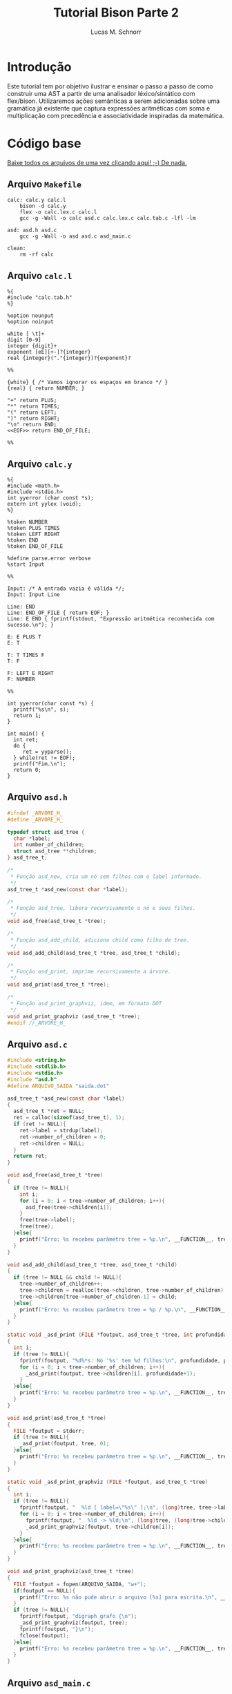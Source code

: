 #+TITLE: Tutorial Bison Parte 2
#+AUTHOR: Lucas M. Schnorr
#+STARTUP: overview indent
#+OPTIONS: toc:2          (only include two levels in TOC)
* Introdução
:PROPERTIES:
:UNNUMBERED: t
:END:

Este tutorial tem por objetivo ilustrar e ensinar o passo a passo de
como construir uma AST a partir de uma analisador léxico/sintático com
flex/bison. Utilizaremos ações semânticas a serem adicionadas sobre
uma gramática já existente que captura expressões aritméticas com soma
e multiplicação com precedência e associatividade inspiradas da
matemática.

* Código base
:PROPERTIES:
:UNNUMBERED: t
:END:

[[./tutorial-bison-p2.tgz][Baixe todos os arquivos de uma vez clicando aqui! ;-) De nada.]]

** Arquivo =Makefile=
#+begin_src text :tangle Makefile
calc: calc.y calc.l
	bison -d calc.y
	flex -o calc.lex.c calc.l
	gcc -g -Wall -o calc asd.c calc.lex.c calc.tab.c -lfl -lm 

asd: asd.h asd.c
	gcc -g -Wall -o asd asd.c asd_main.c

clean:
	rm -rf calc
#+end_src
** Arquivo =calc.l=
#+begin_src text :tangle calc.l
%{
#include "calc.tab.h"
%}

%option nounput
%option noinput

white [ \t]+
digit [0-9]
integer {digit}+
exponent [eE][+-]?{integer}
real {integer}("."{integer})?{exponent}?

%%

{white} { /* Vamos ignorar os espaços em branco */ }
{real} { return NUMBER; }

"+" return PLUS;
"*" return TIMES;
"(" return LEFT;
")" return RIGHT;
"\n" return END;
<<EOF>> return END_OF_FILE;

%%
#+end_src
** Arquivo =calc.y=
#+begin_src text :tangle calc.y
%{
#include <math.h>
#include <stdio.h>
int yyerror (char const *s);
extern int yylex (void);
%}

%token NUMBER
%token PLUS TIMES
%token LEFT RIGHT
%token END
%token END_OF_FILE

%define parse.error verbose
%start Input

%%

Input: /* A entrada vazia é válida */;
Input: Input Line

Line: END
Line: END_OF_FILE { return EOF; }
Line: E END { fprintf(stdout, "Expressão aritmética reconhecida com sucesso.\n"); }

E: E PLUS T
E: T

T: T TIMES F
T: F

F: LEFT E RIGHT
F: NUMBER

%%

int yyerror(char const *s) {
  printf("%s\n", s);
  return 1;
}

int main() {
  int ret;
  do {
     ret = yyparse();
  } while(ret != EOF);
  printf("Fim.\n");
  return 0;
}
#+end_src
** Arquivo =asd.h=
#+begin_src C :tangle asd.h
#ifndef _ARVORE_H_
#define _ARVORE_H_

typedef struct asd_tree {
  char *label;
  int number_of_children;
  struct asd_tree **children;
} asd_tree_t;

/*
 * Função asd_new, cria um nó sem filhos com o label informado.
 */
asd_tree_t *asd_new(const char *label);

/*
 * Função asd_tree, libera recursivamente o nó e seus filhos.
 */
void asd_free(asd_tree_t *tree);

/*
 * Função asd_add_child, adiciona child como filho de tree.
 */
void asd_add_child(asd_tree_t *tree, asd_tree_t *child);

/*
 * Função asd_print, imprime recursivamente a árvore.
 */
void asd_print(asd_tree_t *tree);

/*
 * Função asd_print_graphviz, idem, em formato DOT
 */
void asd_print_graphviz (asd_tree_t *tree);
#endif //_ARVORE_H_
#+end_src
** Arquivo =asd.c=
#+begin_src C :tangle asd.c
#include <string.h>
#include <stdlib.h>
#include <stdio.h>
#include "asd.h"
#define ARQUIVO_SAIDA "saida.dot"

asd_tree_t *asd_new(const char *label)
{
  asd_tree_t *ret = NULL;
  ret = calloc(sizeof(asd_tree_t), 1);
  if (ret != NULL){
    ret->label = strdup(label);
    ret->number_of_children = 0;
    ret->children = NULL;
  }
  return ret;
}

void asd_free(asd_tree_t *tree)
{
  if (tree != NULL){
    int i;
    for (i = 0; i < tree->number_of_children; i++){
      asd_free(tree->children[i]);
    }
    free(tree->label);
    free(tree);
  }else{
    printf("Erro: %s recebeu parâmetro tree = %p.\n", __FUNCTION__, tree);
  }
}

void asd_add_child(asd_tree_t *tree, asd_tree_t *child)
{
  if (tree != NULL && child != NULL){
    tree->number_of_children++;
    tree->children = realloc(tree->children, tree->number_of_children);
    tree->children[tree->number_of_children-1] = child;
  }else{
    printf("Erro: %s recebeu parâmetro tree = %p / %p.\n", __FUNCTION__, tree, child);
  }
}

static void _asd_print (FILE *foutput, asd_tree_t *tree, int profundidade)
{
  int i;
  if (tree != NULL){
    fprintf(foutput, "%d%*s: Nó '%s' tem %d filhos:\n", profundidade, profundidade*2, "", tree->label, tree->number_of_children);
    for (i = 0; i < tree->number_of_children; i++){
      _asd_print(foutput, tree->children[i], profundidade+1);
    }
  }else{
    printf("Erro: %s recebeu parâmetro tree = %p.\n", __FUNCTION__, tree);
  }
}

void asd_print(asd_tree_t *tree)
{
  FILE *foutput = stderr;
  if (tree != NULL){
    _asd_print(foutput, tree, 0);
  }else{
    printf("Erro: %s recebeu parâmetro tree = %p.\n", __FUNCTION__, tree);
  }
}

static void _asd_print_graphviz (FILE *foutput, asd_tree_t *tree)
{
  int i;
  if (tree != NULL){
    fprintf(foutput, "  %ld [ label=\"%s\" ];\n", (long)tree, tree->label);
    for (i = 0; i < tree->number_of_children; i++){
      fprintf(foutput, "  %ld -> %ld;\n", (long)tree, (long)tree->children[i]);
      _asd_print_graphviz(foutput, tree->children[i]);
    }
  }else{
    printf("Erro: %s recebeu parâmetro tree = %p.\n", __FUNCTION__, tree);
  }
}

void asd_print_graphviz(asd_tree_t *tree)
{
  FILE *foutput = fopen(ARQUIVO_SAIDA, "w+");
  if(foutput == NULL){
    printf("Erro: %s não pude abrir o arquivo [%s] para escrita.\n", __FUNCTION__, ARQUIVO_SAIDA);
  }
  if (tree != NULL){
    fprintf(foutput, "digraph grafo {\n");
    _asd_print_graphviz(foutput, tree);
    fprintf(foutput, "}\n");
    fclose(foutput);
  }else{
    printf("Erro: %s recebeu parâmetro tree = %p.\n", __FUNCTION__, tree);
  }
}
#+end_src
** Arquivo =asd_main.c=
#+begin_src C :tangle asd_main.c
#include <stddef.h>
#include "asd.h"
int main() {
  asd_tree_t *asd_mult = NULL, *asd_soma = NULL;
  asd_mult = asd_new("*");
  asd_add_child(asd_mult, asd_new("3"));
  asd_add_child(asd_mult, asd_new("4"));
  
  asd_soma = asd_new("+");
  asd_add_child(asd_soma, asd_new("5"));
  asd_add_child(asd_soma, asd_mult);
  
  asd_print(asd_soma);
  asd_print_graphviz(asd_soma);
  return 0;
}
#+end_src
** Gera TGZ                                                       :noexport:

#+begin_src shell
FILEOUTPUT=tutorial-bison-p2.tgz
rm -f $FILEOUTPUT
tar cfz $FILEOUTPUT \
    Makefile \
    calc.[ly] \
    asd.[ch] \
    asd_main.c
#+end_src

#+RESULTS:

* Tutorial
:PROPERTIES:
:UNNUMBERED: t
:END:
** Tarefa #1 (Entender o funcionamento do módulo =asd=)

Vamos entender como usar o módulo =asd=. Olhe o conteúdo dos
arquivos =asd.c= e =asd.h=.

Em seguida, teste o módulo com o programa =asd=.  

Para tal, execute o abaixo. Imediatamente, convertemos o arquivo =DOT=
para =PNG= e visualizamos:

#+begin_src bash :results file output graphics :file grafo.png :exports both
make asd
./asd; dot saida.dot -Tpng -o grafo.png
#+end_src

#+RESULTS:
[[file:grafo.png]]

O programa =xdot= também pode ser utilizado para visualizar
interativamente a árvore.

#+begin_src bash
make asd
./asd & xdot saida.dot
#+end_src

** Tarefa #2 (Entender o funcionamento do programa =calc=)

Vamos entender a gramática de expressões aritméticas com as operações
de multiplicação e soma. Procure ver como a precedência foi codificada
na gramática. Analise os arquivos =calc.l= e =calc.y=.

Faça testes com o programa, de maneira "automatizada":

#+begin_src bash
make
echo "5*3+4" | ./calc 
#+end_src

#+RESULTS:
| make:     | 'calc'     | is          | up  | to       | date. |
| Expressão | aritmética | reconhecida | com | sucesso. |       |
| Fim.      |            |             |     |          |       |

Ou de maneira interativa:

#+begin_src bash
./calc
#+end_src

Forneça expressões aritméticas sintaticamente válidas e inválidas.

Para terminar, forneça no teclado o "fim de arquivo" teclando CRTL+D.

** Tarefa #3 (Implementar uma calculadora)

Comece a partir dos arquivos originais.

Vamos agora adicionar *ações semânticas* às nossas regras gramaticais.

Nosso objetivo é fazer uma /calculadora/ que calcule e forneça o
resultado numérico da expressão arimética (com ponto-flutuante).

Para atingir nosso objetivo, devemos:

1. informar o tipo de todos os símbolos para flex/bison
2. associar um valor ao token =NUMBER=.
3. associar um valor calculado à uma expressão arimética.
4. imprimir na tela o valor resultante (o mais próximo à "raiz" da gramática)

*** Passo 1 (informar o tipo de todos os símbolos)

Como pré-requisito, devemos informar o tipo de todos os símbolos
(tokens e não-terminais). O tipo de todos os símbolos pode ser
controlado através de uma definição da opção =api.value.type=.
Utilizaremos o tipo =double= para guardar os valores numéricos
calculados em nossa calculadora. Para tal, adicione esta linha no
cabeçalho do arquivo =.y= (fora da parte em C =%{= =%}= pois é uma opção
para o bison)

#+begin_src C
%define api.value.type { double }
#+end_src

*** Passo 2 (associar um "valor" ao token =NUMBER=)

No arquivo =.l=, adicione o seguinte comando antes de =return NUMBER;= (ou
seja, no início da ação que retorna o token =NUMBER=. A linha fica
assim:

#+begin_src C
{real} { yylval = atof(yytext); return NUMBER; }
#+end_src

Veja que a associação de um valor ao token =NUMBER= é feita através de
uma atribuição do valor (do tipo correto, por isso utilizamos =atof=) à
variável =yylval=. Essa variável global definida e utilizada pelo
flex/bison permite a associação de um valor. Ao atribuir um valor à
ela, este valor se torna acessível nas ações que serão colocadas na
gramática (no arquivo =.y=).

*** Passo 3 (associar um valor calculado à expressão arimética)

Agora que o token =NUMBER= possui um valor associado, podemos utilizá-lo
na gramática. Para tal, precisamos de um _conhecimento básico inicial_,
que é o emprego dos marcadores do bison =$$=, =$1=, =$2=, =$3=, etc. Estes
marcadores podem ser utilizados nas ações semânticas no final das
produções gramaticas. Como exemplo, vejamos esta produção gramatical:

#+begin_src text
E: E TIMES T
#+end_src

Nesta produção, teremos então:
- =$$= se refere à cabeça da produção, ou seja, ao =E= antes do =:=
- =$1= se refere ao primeiro símbolo do corpo da produção (não-terminal =E= do corpo)
- =$2= se refere ao segundo símbolo do corpo da produção (token =TIMES=)
- =$3= se refere ao terceiro símbolo do corpo da produção (não-terminal =T= do corpo)

Podemos empregar estes marcadores na ação semântica no final da produção:

#+begin_src text
E: E TIMES T {
    /* código C misturado com os marcadores */
    $$ = $1 * $3;
    printf("O valor da expressão neste ponto é %f\n", $$);
  }
#+end_src

Adquirido este _conhecimento básico inicial_, vamos agora implementar as
ações semânticas de nossa calculadora. Para tal, incremente o arquivo
=.y= com estas ações:

1. O valor de =F= será o valor de =NUMBER=:
   #+begin_src text
   F: NUMBER { $$ = $1; }
   #+end_src
2. O valor de =F= será o valor da expressão =E= entre parênteses.
   Utilizamos =$2= pois =E= (a expressão) é o segundo símbolo do corpo
   #+begin_src text
   F: LEFT E RIGHT { $$ = $2; }
   #+end_src
3. O valor de =T= será o valor de =F=:
   #+begin_src text
   T: F { $$ = $1; }
   #+end_src
4. O valor de =T= será o valor do produto de =T= com =F=. Perceba aqui que
   estamos efetivamente calculando o produto de =$1= (contém o valor de =T=)
   com =$3= (contém o valor de =F=). Não utilizamos o =$2= que contém o
   símbolo =TIMES=.
   #+begin_src text
   T: T TIMES F { $$ = $1 * $3; }
   #+end_src
5. O valor de =E= será o valor de =T=:
   #+begin_src text
   E: T { $$ = $1; }
   #+end_src
6. O valor de =E= será o valor da soma de =E= com =T=. Perceba aqui que
   estamos efetivamente calculando a soma de =$1= (contém o valor de =E=)
   com =$3= (contém o valor de =T=). Não utilizamos o =$2= que contém o
   símbolo =PLUS=.
   #+begin_src text
   E: E PLUS T { $$ = $1 + $3; }
   #+end_src

*** Passo 4 (imprimir na tela o valor resultante)

As modificações anteriores calculam o valor numérico para o
não-terminal =E=, que representa fundamentalmente a expressão arimética
inteira. No entanto, ainda não estamos informando ao usuário esse
valor que já está sendo calculado.  Vamos modificar o =printf= que
informa o reconhecimento da expressão. Alteramos esta linha:
#+begin_src text
Line: E END { printf("Expressão aritmética reconhecida com sucesso.\n"); }
#+end_src
Para algo como:
#+begin_src text
Line: E END { printf("Expressão aritmética reconhecida com sucesso. Seu valor é %f.\n", $1); }
#+end_src
Veja que utilizamos =$1= pois no corpo desta produção o =E= é o primeiro
símbolo e representa e seu valor, já calculado pelas demais regras e
ações, está acessível.

*** Executa os passos                                            :noexport:

#+begin_src bash :exports none
sed -i '8i %define api.value.type { double }' calc.y
sed -i 's#\(return NUMBER;\)#yylval = atof(yytext); \1#' calc.l
sed -i \
    -e 's#\(F: NUMBER\)#\1 { $$ = $1; }#' \
    -e 's#\(F: LEFT E RIGHT\)#\1 { $$ = $2; }#' \
    -e 's#\(T: F\)#\1 { $$ = $1; }#' \
    -e 's#\(T: T TIMES F\)#\1 { $$ = $1 * $3; }#' \
    -e 's#\(E: T\)#\1 { $$ = $1; }#' \
    -e 's#\(E: E PLUS T\)#\1 { $$ = $1 + $3; }#' \
    calc.y
sed -i \
    -e 's#\(fprintf(stdout, "Expressão aritmética reconhecida com sucesso\)#\1. Seu valor é %f#' \
    -e 's#\(Seu valor é %f.\\n"\)#\1, $1#' \
    calc.y
#+end_src

#+RESULTS:

** Tarefa #4 (Gerar e imprimir a AST)

Comece a partir dos arquivos originais.

Vamos agora adicionar *ações semânticas* às nossas regras gramaticais.

Nosso objetivo é implementar ações semânticas que criem a árvore
sintática abstrata (AST), usando como suporte o módulo =asd= cujo código
é fornecido.

Para atingir nosso objetivo, devemos repetir os mesmos passos da
Tarefa #3, mas agora tendo em mente que por "valor" não mais teremos o
valor numérico, mas sim um nó da árvore. Como usaremos funções do
módulo =asd= dentro do arquivo =.y= precisamos adicionar a linha abaixo no
cabeçalho do arquivo =calc.y=. Veja que agora estamos utilizando a
diretiva =%code requires { ... }= pois a inclusão do arquivo =asd.h= deve
acontecer tanto no =.h= quanto no =.c= gerado pelo bison:
#+begin_src C
%code requires { #include "asd.h" }
#+end_src

*** Passo 1 (informar o tipo de todos os símbolos)

Vamos informar que o tipo de todos os símbolos será o tipo do nó da
AST, ou seja, um ponteiro para uma estrutura =asd_tree_t=:

#+begin_src C
%define api.value.type { asd_tree_t* }
#+end_src

*** Passo 2 (criar um nó para as folhas da árvore -- =NUMBER=)

Como nosso objetivo é criar uma árvore AST, o token =NUMBER= faz parte
das folhas da nossa árvore. Precisamos criar um nó para que ele possa
posteriormente conectado aos demais elementos da árvore (operandos
aritméticos). Assim, no arquivo =.l=, adicione o seguinte comando antes
de =return NUMBER;= (ou seja, no início da ação que retorna o token
=NUMBER=. A linha fica assim:

#+begin_src C
{real} { yylval = asd_new(yytext); return NUMBER; }
#+end_src

Veja que a associação de um valor ao token =NUMBER= é feita através de
uma atribuição do valor (do tipo correto, por isso utilizamos =asd_new=
que retorna um ponteiro para =asd_tree_t=, o tipo do valor associado ao
token através da variável global =yylval=. Como dito anteriormente, ao
atribuir um valor à ela, este valor (no caso o nó da árvore, uma
folha) se torna acessível nas ações que serão colocadas na gramática
(no arquivo =.y=).

*** Passo 3 (criar nós intermediários para a árvore)

Agora, vamos trabalhar no arquivo =.y=, adicionando ações semânticas que
efetivamente montam a árvore. Vamos começar pelas regras gramaticais
que estão mais próximas das folhas. A mais próxima /ever/ é a produção
=F: NUMBER= (lembrando que aqui =$1= já é um ponteiro para o nó folha que
representa =NUMBER=, /YESS/! Veja passo anterior.). Vamos lá!

1. O nó de =F= será o nó folha que já foi criado para =NUMBER=:
   #+begin_src text
   F: NUMBER { $$ = $1; }
   #+end_src
2. Na AST, não precisamos guardar abre e fecha parenteses. Assim, o nó
   associado à =F= será o nó que já foi criado na expressão =E= entre
   parênteses.  Utilizamos =$2= pois =E= (a expressão) é o segundo símbolo
   do corpo. Temos como abaixo. Veja que uma forma interessante de ver
   isso é que estamos simplesmente pegando a árvore mais para baixo na
   gramática =E= e jogando-a para cima, em =F=.
   #+begin_src text
   F: LEFT E RIGHT { $$ = $2; }
   #+end_src
3. O nó de =T= será o nó intermediário de =F= (que pode ser um nó folha se
   =F= foi reduzido de =NUMBER=!):
   #+begin_src text
   T: F { $$ = $1; }
   #+end_src
4. Agora, na produção de multiplicação, devemos criar um nó para
   representar a operação (seguindo a filosofia da AST que é o mais
   simples possível). Assim, vamos criar um nó com o label '*', para
   em seguida adicionar dois filhos (=$1= o nó filho que já foi criado a
   partir de =T= e =$3= o outro nó filho que foi criado a partir de
   =F=). Como sabemos que =$$= refere-se à cabeça da produção e que seu
   tipo de valor é um ponteiro para =asd_tree_t=, podemos diretamente
   pegar o retorno de =asd_new= e atribuir para =$$=. Temos então:
   #+begin_src text
   T: T TIMES F { $$ = asd_new("*"); asd_add_child($$, $1); asd_add_child($$, $3); }
   #+end_src
5. O nó de =E= será o nó intermediário de =T= (que também pode ser um nó
   folha se =T= foi reduzido de =F= que foi reduzido de =NUMBER=!):
   #+begin_src text
   E: T { $$ = $1; }
   #+end_src
6. Enfim, na produção de soma, devemos criar um nó para representar a
   operação. Assim, vamos criar um nó com o label '+', para em seguida
   adicionar dois filhos (=$1= o nó filho que já foi criado a partir de
   =E= e =$3= o outro nó filho que foi criado a partir de =T=). Como sabemos
   que =$$= refere-se à cabeça da produção e que seu tipo de valor é um
   ponteiro para =asd_tree_t=, podemos diretamente pegar o retorno de
   =asd_new= e atribuir para =$$=. Temos então:
   #+begin_src text
   E: E PLUS T { $$ = asd_new("+"); asd_add_child($$, $1); asd_add_child($$, $3); }
   #+end_src 

*** Passo 4 (gerar o arquivo =DOT= para ver a árvore)

As modificações anteriores fazem com que tenhamos um nó da AST
associado ao não-terminal =E=, que representa fundamentalmente a AST da
expressão arimética inteira. Vamos modificar a regra que reconhece uma
expressão aritmética para que após o reconhecimento, já façamos a
geração do arquivo =DOT=. Alteramos esta linha:
#+begin_src text
Line: E END { printf("Expressão aritmética reconhecida com sucesso.\n"); }
#+end_src
Para algo como:
#+begin_src text
Line: E END { printf("Expressão aritmética reconhecida com sucesso.\n"); asd_print_graphviz($1); asd_free($1); }
#+end_src
Veja que utilizamos =$1= pois no corpo desta produção o =E= é o primeiro
símbolo e representa e seu valor, e esse valor é um ponteiro para o nó
da árvore. Como bison implementa um algoritmo ascendente, ao chegar
aqui, todas as ações de semântica e de reconhecimento de =E= já foram
executadas.

Veja o arquivo final para qualquer expressão aritmética. Teste com
expressões complexas válidas. Para testar de maneira "interativa",
recomenda-se deixar o programa =xdot= executando em /background/ (ele
atualiza automaticamente a visualização da árvore quando o arquivo
informado é atualizado) e execute o programa =calc= com
alegria. Execute:

#+begin_src bash
echo "digraph grafo { vazio; }" > saida.dot
xdot saida.dot &
./calc
#+end_src

*** Executa os passos                                            :noexport:

#+begin_src bash :exports none
sed -i '7i %code requires { #include "asd.h" }' calc.y
sed -i '8i %define api.value.type { asd_tree_t* }' calc.y
sed -i 's#\(return NUMBER;\)#yylval = asd_new(yytext); \1#' calc.l
sed -i \
    -e 's#\(F: NUMBER\)#\1 { $$ = $1; }#' \
    -e 's#\(F: LEFT E RIGHT\)#\1 { $$ = $2; }#' \
    -e 's#\(T: F\)#\1 { $$ = $1; }#' \
    -e 's#\(T: T TIMES F\)#\1 { $$ = asd_new("*"); asd_add_child($$, $1); asd_add_child($$, $3); }#' \
    -e 's#\(E: T\)#\1 { $$ = $1; }#' \
    -e 's#\(E: E PLUS T\)#\1 { $$ = asd_new("+"); asd_add_child($$, $1); asd_add_child($$, $3); }#' \
    calc.y
sed -i \
    -e 's#\(fprintf(stdout, "Expressão aritmética reconhecida com sucesso.\\n");\)#\1 asd_print_graphviz($1);#' \
    calc.y
#+end_src

#+RESULTS:

** Tarefa #5 (Implementar uma AST com labels que são resultados das expressões aritméticas)

Comece a partir dos arquivos originais.

Vamos agora adicionar *ações semânticas* às nossas regras gramaticais.

Nosso objetivo nesta tarefa consiste em implementar uma AST cujos
labels dos nós são os resultados das expressões aritméticas. Ao
visualizar a árvore, veremos na raiz o resultado da expressão. Vamos
aproveitar esta oportunidade para aprender um conceito novo: os
símbolos (terminais e não-terminais) podem assumir valores /diferentes/
e não ao mesmo tempo, contrário portanto ao que vimos nas tarefas #3 e
#4 onde todos os símbolos eram do mesmo tipo (definidos com a diretiva
=api.value.type=).

Assim, o passo ``(informar o tipo de todos os símbolos)'' deve ser
alterado de maneira que o valor dos tokens e símbolos não-terminais
possa assumir diferentes valores possíveis: 
1. O valor numérico do token ou da expressão aritmética intermediária/final
2. O nó da árvore (folha ou intermediário/final)

Para por isso em prática, vamos associar ao token =NUMBER= (no arquivo
=.l=) um valor numérico que será utilizado na gramática (no arquivo =.y=)
para criar um nó folha da AST.

Assim, ao invés de utilizar uma dessas diretiva:
#+begin_src C
%define api.value.type { double }
%define api.value.type { asd_tree_t* }
#+end_src

Deveremos nos apoiar sobre a diretiva =%union= do bison, descrita aqui:
https://www.gnu.org/software/bison/manual/html_node/Union-Decl.html

Então, no cabeçalho de nosso arquivo =.y=, teremos algo como:
#+begin_src 
%union {
  double valor;
  asd_tree_t *arvore;
}
#+end_src

Assim, um símbolo qualquer (terminal e não-terminal) pode assumir um
ou o outro valor (natureza =union= da linguagem C). Assim, no arquivo
=.y=, poderemos declarar o tipo que será empregado para os terminais e
não-terminais. Para os terminais, usamos a diretiva =%token= (que já faz
tempo que estamos usando). Para os não-terminais, usamos a diretiva
=%type=. Assim, podemos ter algo assim para informar que o tipo do
valor do token =NUMBER= é =double= (pois o campo na =union= se chama =valor=):
#+begin_src text
%token<valor> NUMBER
#+end_src

Para os não-terminais =E=, =T=, e =F=, devemos declarar seu tipo assim pois
o tipo que adotamos para esses não-terminais é ponteiro para
=asd_tree_t= que ficou com o nome =arvore= na =union=:
#+begin_src text
%type<arvore> E
%type<arvore> T
%type<arvore> F
#+end_src

Isso faz que para associar o valor ao token no arquivo =.l=, deveremos o
fazer fazendo referência explícita ao campo =valor=, assim:
#+begin_src C
{real} { yylval.valor = atof(yytext); return NUMBER; }
#+end_src
Poderíamos até acessar =yylval.arvore=, mas daí não poderíamos utilizar
o campo =valor= pois este ocupa o mesmo espaço que o ponteiro na =union=.
Já no arquivo =.y=, fazemos referência diretamente aos marcadores =$$=,
=$1=, etc. Se esses marcadores referem-se à =E=, =T=, e =F=, para os quais
informamos que usam o campo =arvore=, já estaremos utilizando esse
campo. Se esses marcadores são =NUMBER=, estamos acessando o campo
=valor=.

Com isso já temos todos os elementos para concluir essa
tarefa. Recomenda-se ou 1/ alterar o tipo do nó da AST para ter o
valor da expressão aritmética (em suplemento ao label); OU 2/ usar o
próprio label para guardar o valor da expressão aritmética (fazendo
conversões a cada passo); OU 3/ substituir o tipo do label para um
valor numérico (=double=) e sempre gerar o label a cada criação de nó.
Conclua-a e mostre a funcionalidade para o professor, informando a
opção adotada.

*** Executa os passos                                            :noexport:

#+begin_src bash :exports none
sed -i 's#char \*#double #' asd.[ch]
sed -i 's#strdup(\(label\))#label#' asd.c
sed -i 's#Nó\(.*\)%s#Nó\1%f#' asd.c
sed -i 's#\\"%s\\"#\\"%f\\"#' asd.c
sed -i '26d' asd.c

sed -i '7i %code requires { #include "asd.h" }' calc.y
sed -i '8i %union { double valor; asd_tree_t *arvore; }' calc.y
sed -i 's#\(%token\) \(NUMBER\)#\1<valor> \2#' calc.y
sed -i \
    -e '16i %type<arvore> F' \
    -e '16i %type<arvore> T' \
    -e '16i %type<arvore> E' \
    calc.y    
sed -i 's#\(return NUMBER;\)#yylval.valor = atof(yytext); \1#' calc.l
sed -i \
    -e 's#\(F: NUMBER\)#\1 { $$ = asd_new($1); }#' \
    -e 's#\(F: LEFT E RIGHT\)#\1 { $$ = $2; }#' \
    -e 's#\(T: F\)#\1 { $$ = $1; }#' \
    -e 's#\(T: T TIMES F\)#\1 { $$ = asd_new($1->label * $3->label); asd_add_child($$, $1); asd_add_child($$, $3); }#' \
    -e 's#\(E: T\)#\1 { $$ = $1; }#' \
    -e 's#\(E: E PLUS T\)#\1 { $$ = asd_new($1->label + $3->label); asd_add_child($$, $1); asd_add_child($$, $3); }#' \
    calc.y
sed -i \
    -e 's#\(fprintf(stdout, "Expressão aritmética reconhecida com sucesso.\\n");\)#\1 asd_print_graphviz($1); asd_free($1);#' \
    calc.y
#+end_src

#+RESULTS:

* Conclusão

Se chegaste a este ponto, muito provavelmente já tens todas as
condições de executar a E3 com tranquilidade. Parabéns!

